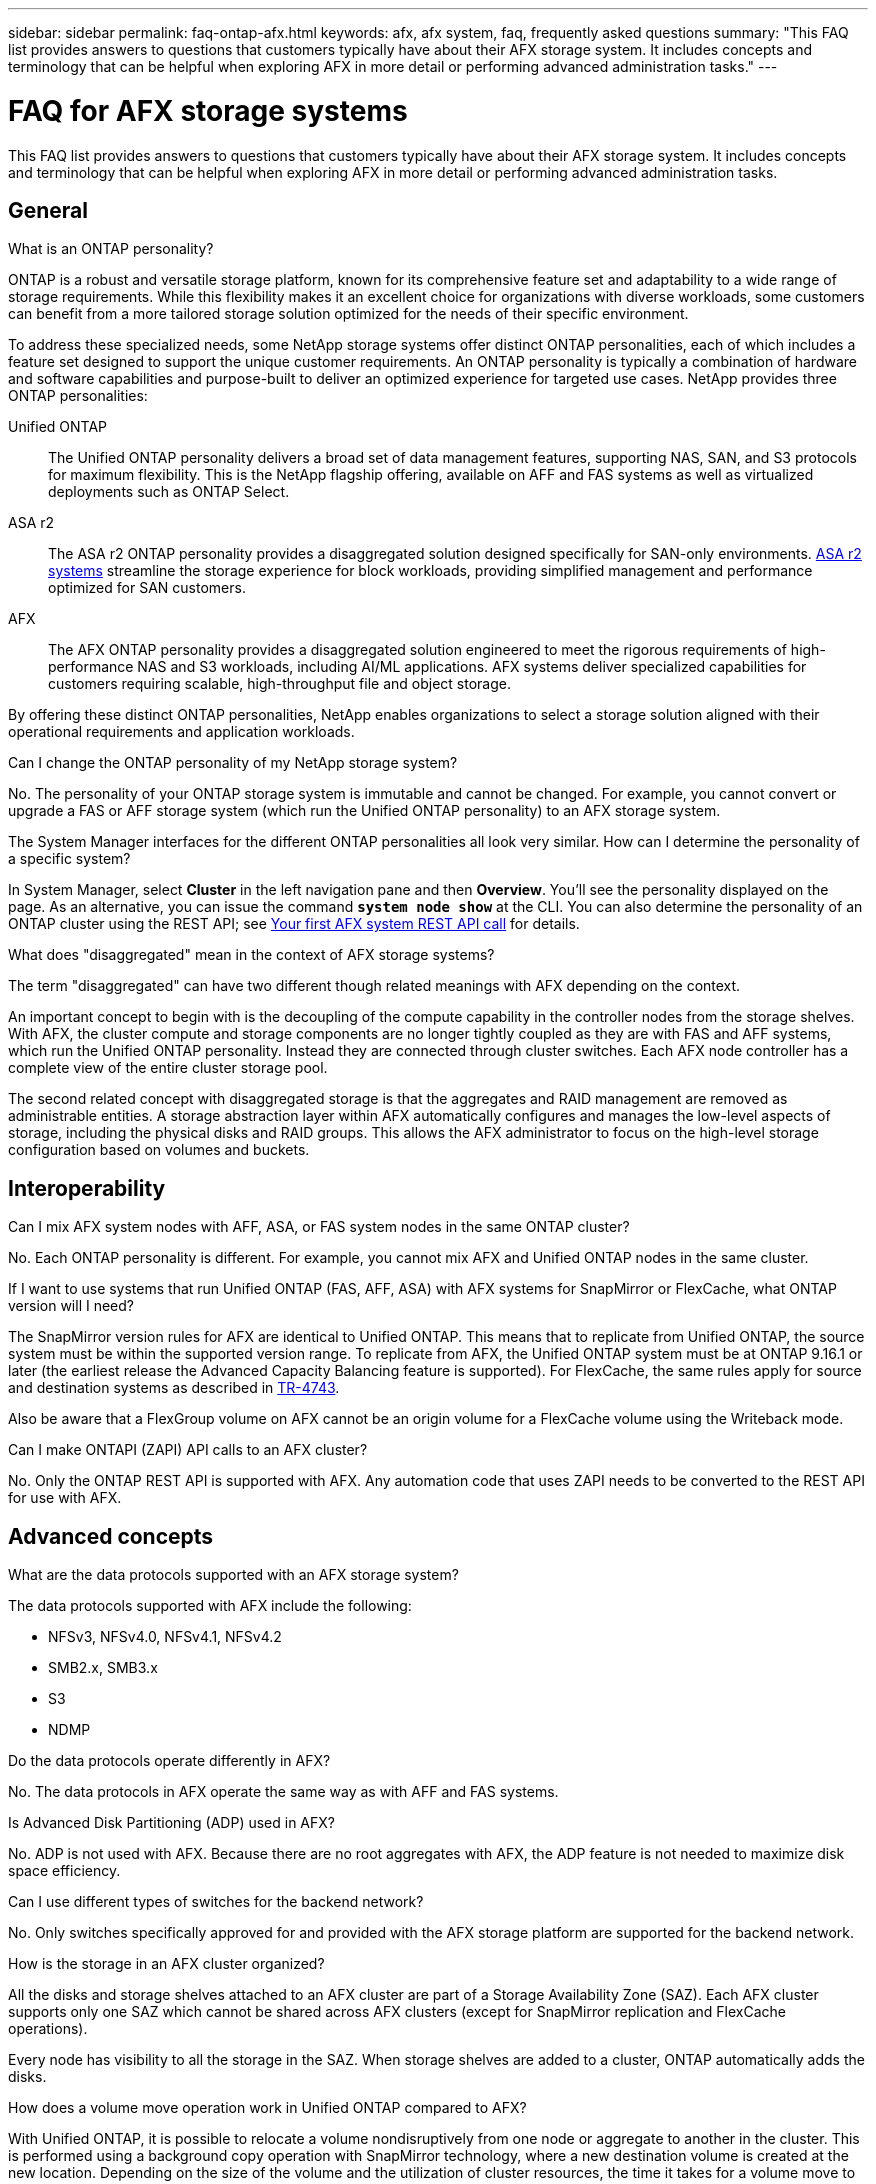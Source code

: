 ---
sidebar: sidebar
permalink: faq-ontap-afx.html
keywords: afx, afx system, faq, frequently asked questions
summary: "This FAQ list provides answers to questions that customers typically have about their AFX storage system. It includes concepts and terminology that can be helpful when exploring AFX in more detail or performing advanced administration tasks."
---

= FAQ for AFX storage systems
:hardbreaks:
:nofooter:
:icons: font
:linkattrs:
:imagesdir: ../media/

[.lead]
This FAQ list provides answers to questions that customers typically have about their AFX storage system. It includes concepts and terminology that can be helpful when exploring AFX in more detail or performing advanced administration tasks.

== General

.What is an ONTAP personality?

ONTAP is a robust and versatile storage platform, known for its comprehensive feature set and adaptability to a wide range of storage requirements. While this flexibility makes it an excellent choice for organizations with diverse workloads, some customers can benefit from a more tailored storage solution optimized for the needs of their specific environment.

To address these specialized needs, some NetApp storage systems offer distinct ONTAP personalities, each of which includes a feature set designed to support the unique customer requirements. An ONTAP personality is typically a combination of hardware and software capabilities and purpose-built to deliver an optimized experience for targeted use cases. NetApp provides three ONTAP personalities:

Unified ONTAP::
The Unified ONTAP personality delivers a broad set of data management features, supporting NAS, SAN, and S3 protocols for maximum flexibility. This is the NetApp flagship offering, available on AFF and FAS systems as well as virtualized deployments such as ONTAP Select. 

ASA r2::
The ASA r2 ONTAP personality provides a disaggregated solution designed specifically for SAN-only environments. https://docs.netapp.com/us-en/asa-r2/[ASA r2 systems^] streamline the storage experience for block workloads, providing simplified management and performance optimized for SAN customers.

AFX::
The AFX ONTAP personality provides a disaggregated solution engineered to meet the rigorous requirements of high-performance NAS and S3 workloads, including AI/ML applications. AFX systems deliver specialized capabilities for customers requiring scalable, high-throughput file and object storage.

By offering these distinct ONTAP personalities, NetApp enables organizations to select a storage solution aligned with their operational requirements and application workloads.

.Can I change the ONTAP personality of my NetApp storage system?

No. The personality of your ONTAP storage system is immutable and cannot be changed. For example, you cannot convert or upgrade a FAS or AFF storage system (which run the Unified ONTAP personality) to an AFX storage system.

.The System Manager interfaces for the different ONTAP personalities all look very similar. How can I determine the personality of a specific system?

In System Manager, select *Cluster* in the left navigation pane and then *Overview*. You'll see the personality displayed on the page. As an alternative, you can issue the command *`system node show`* at the CLI. You can also determine the personality of an ONTAP cluster using the REST API; see link:./rest/first-call.html[Your first AFX system REST API call] for details.

.What does "disaggregated" mean in the context of AFX storage systems?

The term "disaggregated" can have two different though related meanings with AFX depending on the context.

An important concept to begin with is the decoupling of the compute capability in the controller nodes from the storage shelves. With AFX, the cluster compute and storage components are no longer tightly coupled as they are with FAS and AFF systems, which run the Unified ONTAP personality. Instead they are connected through cluster switches. Each AFX node controller has a complete view of the entire cluster storage pool.

The second related concept with disaggregated storage is that the aggregates and RAID management are removed as administrable entities. A storage abstraction layer within AFX automatically configures and manages the low-level aspects of storage, including the physical disks and RAID groups. This allows the AFX administrator to focus on the high-level storage configuration based on volumes and buckets.

== Interoperability

.Can I mix AFX system nodes with AFF, ASA, or FAS system nodes in the same ONTAP cluster?

No. Each ONTAP personality is different. For example, you cannot mix AFX and Unified ONTAP nodes in the same cluster.

.If I want to use systems that run Unified ONTAP (FAS, AFF, ASA) with AFX systems for SnapMirror or FlexCache, what ONTAP version will I need?

The SnapMirror version rules for AFX are identical to Unified ONTAP. This means that to replicate from Unified ONTAP, the source system must be within the supported version range. To replicate from AFX, the Unified ONTAP system must be at ONTAP 9.16.1 or later (the earliest release the Advanced Capacity Balancing feature is supported). For FlexCache, the same rules apply for source and destination systems as described in https://www.netapp.com/pdf.html?item=/media/7336-tr4743.pdf[TR-4743^].

Also be aware that a FlexGroup volume on AFX cannot be an origin volume for a FlexCache volume using the Writeback mode.

.Can I make ONTAPI (ZAPI) API calls to an AFX cluster?

No. Only the ONTAP REST API is supported with AFX. Any automation code that uses ZAPI needs to be converted to the REST API for use with AFX.

== Advanced concepts
 
.What are the data protocols supported with an AFX storage system?

The data protocols supported with AFX include the following:

* NFSv3, NFSv4.0, NFSv4.1, NFSv4.2 
* SMB2.x, SMB3.x
* S3
* NDMP

.Do the data protocols operate differently in AFX?

No. The data protocols in AFX operate the same way as with AFF and FAS systems.

.Is Advanced Disk Partitioning (ADP) used in AFX?

No. ADP is not used with AFX. Because there are no root aggregates with AFX, the ADP feature is not needed to maximize disk space efficiency.

.Can I use different types of switches for the backend network?

No. Only switches specifically approved for and provided with the AFX storage platform are supported for the backend network.

.How is the storage in an AFX cluster organized?

All the disks and storage shelves attached to an AFX cluster are part of a Storage Availability Zone (SAZ). Each AFX cluster supports only one SAZ which cannot be shared across AFX clusters (except for SnapMirror replication and FlexCache operations).

Every node has visibility to all the storage in the SAZ. When storage shelves are added to a cluster, ONTAP automatically adds the disks.

.How does a volume move operation work in Unified ONTAP compared to AFX?

With Unified ONTAP, it is possible to relocate a volume nondisruptively from one node or aggregate to another in the cluster. This is performed using a background copy operation with SnapMirror technology, where a new destination volume is created at the new location. Depending on the size of the volume and the utilization of cluster resources, the time it takes for a volume move to complete can vary.

With AFX, there are no aggregates. All storage is contained within a single Storage Availability Zone that's accessible by every node in the cluster. As a result, volume moves never need to actually copy the data. Instead, all volume moves are performed with pointer updates between nodes. This is referred to as a Zero Copy Volume Move (ZCVM) and happens instantaneously because no data is actually copied or moved. This is essentially the same volume move process used with Unified ONTAP without the SnapMirror copy.

Note that in the initial release, volumes will move only in storage failover scenarios and when nodes are added or removed from the cluster. These moves are controlled only through ONTAP.
// Changes with 9.18.1 and related to performance utilization

.How does AFX determine where to place data across the SAZ?

AFX includes a feature known as Automated Topology Management (ATM) which responds to system and user object imbalances. The primary objective of ATM is to balance volumes across the AFX cluster. When an imbalance is detected, an internal job is triggered to evenly distribute the data across the active nodes. The data is reallocated using ZCVM which only needs to copy and update the object metadata.
